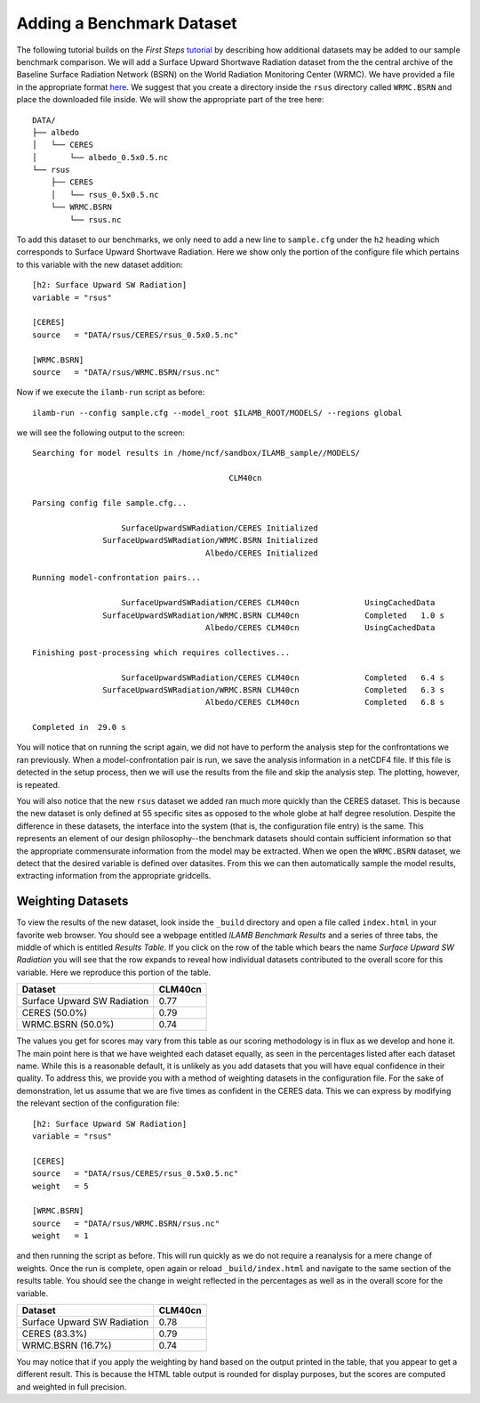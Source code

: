 Adding a Benchmark Dataset
==========================

The following tutorial builds on the *First Steps* `tutorial
<./first_steps.html>`_ by describing how additional datasets may be
added to our sample benchmark comparison. We will add a Surface Upward
Shortwave Radiation dataset from the the central archive of the
Baseline Surface Radiation Network (BSRN) on the World Radiation
Monitoring Center (WRMC). We have provided a file in the appropriate
format `here <http://climate.ornl.gov/~ncf/ILAMB/rsus.nc>`_. We
suggest that you create a directory inside the ``rsus`` directory
called ``WRMC.BSRN`` and place the downloaded file inside. We will
show the appropriate part of the tree here::

  DATA/
  ├── albedo
  │   └── CERES
  │       └── albedo_0.5x0.5.nc
  └── rsus
      ├── CERES
      │   └── rsus_0.5x0.5.nc
      └── WRMC.BSRN
          └── rsus.nc
  
To add this dataset to our benchmarks, we only need to add a new line
to ``sample.cfg`` under the ``h2`` heading which corresponds to
Surface Upward Shortwave Radiation. Here we show only the portion of
the configure file which pertains to this variable with the new
dataset addition::

  [h2: Surface Upward SW Radiation]
  variable = "rsus"

  [CERES]
  source   = "DATA/rsus/CERES/rsus_0.5x0.5.nc"

  [WRMC.BSRN]
  source   = "DATA/rsus/WRMC.BSRN/rsus.nc"

Now if we execute the ``ilamb-run`` script as before::

  ilamb-run --config sample.cfg --model_root $ILAMB_ROOT/MODELS/ --regions global

we will see the following output to the screen::
  
  Searching for model results in /home/ncf/sandbox/ILAMB_sample//MODELS/

                                            CLM40cn

  Parsing config file sample.cfg...

                     SurfaceUpwardSWRadiation/CERES Initialized
                 SurfaceUpwardSWRadiation/WRMC.BSRN Initialized
                                       Albedo/CERES Initialized

  Running model-confrontation pairs...

                     SurfaceUpwardSWRadiation/CERES CLM40cn              UsingCachedData 
                 SurfaceUpwardSWRadiation/WRMC.BSRN CLM40cn              Completed   1.0 s
                                       Albedo/CERES CLM40cn              UsingCachedData 

  Finishing post-processing which requires collectives...

                     SurfaceUpwardSWRadiation/CERES CLM40cn              Completed   6.4 s
                 SurfaceUpwardSWRadiation/WRMC.BSRN CLM40cn              Completed   6.3 s
                                       Albedo/CERES CLM40cn              Completed   6.8 s

  Completed in  29.0 s

You will notice that on running the script again, we did not have to
perform the analysis step for the confrontations we ran
previously. When a model-confrontation pair is run, we save the
analysis information in a netCDF4 file. If this file is detected in
the setup process, then we will use the results from the file and skip
the analysis step. The plotting, however, is repeated.

You will also notice that the new ``rsus`` dataset we added ran much
more quickly than the CERES dataset. This is because the new dataset
is only defined at 55 specific sites as opposed to the whole globe at
half degree resolution. Despite the difference in these datasets, the
interface into the system (that is, the configuration file entry) is
the same. This represents an element of our design philosophy--the
benchmark datasets should contain sufficient information so that the
appropriate commensurate information from the model may be
extracted. When we open the ``WRMC.BSRN`` dataset, we detect that the
desired variable is defined over datasites. From this we can then
automatically sample the model results, extracting information from
the appropriate gridcells.

Weighting Datasets
------------------

To view the results of the new dataset, look inside the ``_build``
directory and open a file called ``index.html`` in your favorite web
browser. You should see a webpage entitled *ILAMB Benchmark Results*
and a series of three tabs, the middle of which is entitled *Results
Table*. If you click on the row of the table which bears the name
*Surface Upward SW Radiation* you will see that the row expands to
reveal how individual datasets contributed to the overall score for
this variable. Here we reproduce this portion of the table.

===========================  =======
Dataset                      CLM40cn
===========================  =======			     
Surface Upward SW Radiation  0.77	
   CERES (50.0%)             0.79	
   WRMC.BSRN (50.0%)         0.74
===========================  =======

The values you get for scores may vary from this table as our scoring
methodology is in flux as we develop and hone it. The main point here
is that we have weighted each dataset equally, as seen in the
percentages listed after each dataset name. While this is a reasonable
default, it is unlikely as you add datasets that you will have equal
confidence in their quality. To address this, we provide you with a
method of weighting datasets in the configuration file. For the sake
of demonstration, let us assume that we are five times as confident in
the CERES data. This we can express by modifying the relevant section
of the configuration file::

  [h2: Surface Upward SW Radiation]
  variable = "rsus"

  [CERES]
  source   = "DATA/rsus/CERES/rsus_0.5x0.5.nc"
  weight   = 5

  [WRMC.BSRN]
  source   = "DATA/rsus/WRMC.BSRN/rsus.nc"
  weight   = 1

and then running the script as before. This will run quickly as we do
not require a reanalysis for a mere change of weights. Once the run is
complete, open again or reload ``_build/index.html`` and navigate to
the same section of the results table. You should see the change in
weight reflected in the percentages as well as in the overall score
for the variable.

===========================  =======
Dataset                      CLM40cn
===========================  =======			     
Surface Upward SW Radiation  0.78	
   CERES (83.3%)             0.79	
   WRMC.BSRN (16.7%)         0.74
===========================  =======

You may notice that if you apply the weighting by hand based on the
output printed in the table, that you appear to get a different
result. This is because the HTML table output is rounded for display
purposes, but the scores are computed and weighted in full precision.
